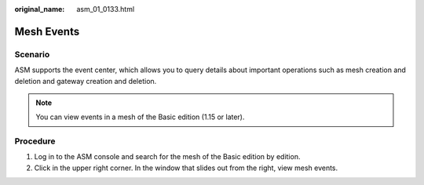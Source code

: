 :original_name: asm_01_0133.html

.. _asm_01_0133:

Mesh Events
===========

Scenario
--------

ASM supports the event center, which allows you to query details about important operations such as mesh creation and deletion and gateway creation and deletion.

.. note::

   You can view events in a mesh of the Basic edition (1.15 or later).

Procedure
---------

#. Log in to the ASM console and search for the mesh of the Basic edition by edition.
#. Click |image1| in the upper right corner. In the window that slides out from the right, view mesh events.

.. |image1| image:: /_static/images/en-us_image_0000001698197390.png
